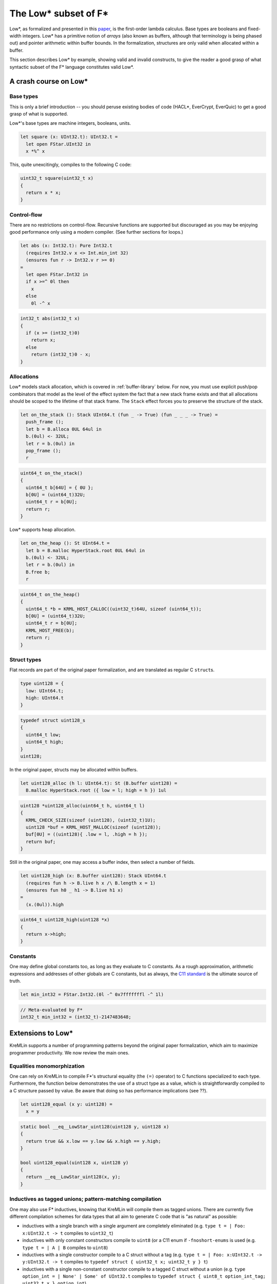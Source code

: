 The Low* subset of F*
=====================

Low*, as formalized and presented in this `paper <https://arxiv.org/abs/1703.00053>`_,
is the first-order lambda calculus. Base types are booleans and
fixed-width integers. Low* has a primitive notion of *arrays* (also known as
buffers, although that terminology is being phased out) and pointer
arithmetic within buffer bounds. In the formalization, structures are only
valid when allocated within a buffer.

This section describes Low* by example, showing valid and invalid
constructs, to give the reader a good grasp of what syntactic subset of the
F* language constitutes valid Low*.

A crash course on Low*
----------------------

Base types
^^^^^^^^^^

This is only a brief introduction -- you should peruse existing bodies of code
(HACL*, EverCrypt, EverQuic) to get a good grasp of what is supported.

Low*'s base types are machine integers, booleans, units.

.. code:: fstar

  let square (x: UInt32.t): UInt32.t =
    let open FStar.UInt32 in
    x *%^ x

This, quite unexcitingly, compiles to the following C code:

.. code:: c

   uint32_t square(uint32_t x)
   {
     return x * x;
   }

Control-flow
^^^^^^^^^^^^

There are no restrictions on control-flow. Recursive functions are supported but
discouraged as you may be enjoying good performance only using a modern
compiler. (See further sections for loops.)

.. code:: fstar

  let abs (x: Int32.t): Pure Int32.t
    (requires Int32.v x <> Int.min_int 32)
    (ensures fun r -> Int32.v r >= 0)
  =
    let open FStar.Int32 in
    if x >=^ 0l then
      x
    else
      0l -^ x

.. code:: c

   int32_t abs(int32_t x)
   {
     if (x >= (int32_t)0)
       return x;
     else
       return (int32_t)0 - x;
   }

Allocations
^^^^^^^^^^^

Low* models stack allocation, which is covered in :ref:`buffer-library` below.
For now, you must use explicit push/pop combinators that model as the level of
the effect system the fact that a new stack frame exists and that all
allocations should be scoped to the lifetime of that stack frame. The ``Stack``
effect forces you to preserve the structure of the stack.

.. code:: fstar

    let on_the_stack (): Stack UInt64.t (fun _ -> True) (fun _ _ _ -> True) =
      push_frame ();
      let b = B.alloca 0UL 64ul in
      b.(0ul) <- 32UL;
      let r = b.(0ul) in
      pop_frame ();
      r

.. code:: c

   uint64_t on_the_stack()
   {
     uint64_t b[64U] = { 0U };
     b[0U] = (uint64_t)32U;
     uint64_t r = b[0U];
     return r;
   }

Low* supports heap allocation.

.. code:: fstar

    let on_the_heap (): St UInt64.t =
      let b = B.malloc HyperStack.root 0UL 64ul in
      b.(0ul) <- 32UL;
      let r = b.(0ul) in
      B.free b;
      r

.. code:: c

   uint64_t on_the_heap()
   {
     uint64_t *b = KRML_HOST_CALLOC((uint32_t)64U, sizeof (uint64_t));
     b[0U] = (uint64_t)32U;
     uint64_t r = b[0U];
     KRML_HOST_FREE(b);
     return r;
   }

Struct types
^^^^^^^^^^^^

Flat records are part of the original paper formalization, and are
translated as regular C ``struct``\ s.

.. code:: fstar

    type uint128 = {
      low: UInt64.t;
      high: UInt64.t
    }

.. code:: c

   typedef struct uint128_s
   {
     uint64_t low;
     uint64_t high;
   }
   uint128;

In the original paper, structs may be allocated within buffers.

.. code:: fstar

    let uint128_alloc (h l: UInt64.t): St (B.buffer uint128) =
      B.malloc HyperStack.root ({ low = l; high = h }) 1ul

.. code:: c

   uint128 *uint128_alloc(uint64_t h, uint64_t l)
   {
     KRML_CHECK_SIZE(sizeof (uint128), (uint32_t)1U);
     uint128 *buf = KRML_HOST_MALLOC(sizeof (uint128));
     buf[0U] = ((uint128){ .low = l, .high = h });
     return buf;
   }

Still in the original paper, one may access a buffer index, then select a
number of fields.

.. code:: fstar

    let uint128_high (x: B.buffer uint128): Stack UInt64.t
      (requires fun h -> B.live h x /\ B.length x = 1)
      (ensures fun h0 _ h1 -> B.live h1 x)
    =
      (x.(0ul)).high

.. code:: c

   uint64_t uint128_high(uint128 *x)
   {
     return x->high;
   }

Constants
^^^^^^^^^

One may define global constants too, as long as they evaluate to C
constants. As a rough approximation, arithmetic expressions and addresses of
other globals are C constants, but as always, the `C11 standard
<http://open-std.org/jtc1/SC22/wg14/www/docs/n1548.pdf>`_ is the ultimate
source of truth.

.. code:: fstar

    let min_int32 = FStar.Int32.(0l -^ 0x7fffffffl -^ 1l)

.. code:: c

   // Meta-evaluated by F*
   int32_t min_int32 = (int32_t)-2147483648;

Extensions to Low*
------------------

KreMLin supports a number of programming patterns beyond the original paper
formalization, which aim to maximize programmer productivity. We now review
the main ones.

Equalities monomorphization
^^^^^^^^^^^^^^^^^^^^^^^^^^^

One can rely on KreMLin to compile F*'s structural equality (the ``(=)``
operator) to C functions specialized to each type. Furthermore, the function
below demonstrates the use of a struct type as a value, which is
straightforwardly compiled to a C structure passed by value. Be aware that doing
so has performance implications (see ??).

.. code:: fstar

    let uint128_equal (x y: uint128) =
      x = y

.. code:: c

   static bool __eq__LowStar_uint128(uint128 y, uint128 x)
   {
     return true && x.low == y.low && x.high == y.high;
   }

   bool uint128_equal(uint128 x, uint128 y)
   {
     return __eq__LowStar_uint128(x, y);
   }

Inductives as tagged unions; pattern-matching compilation
^^^^^^^^^^^^^^^^^^^^^^^^^^^^^^^^^^^^^^^^^^^^^^^^^^^^^^^^^

One may also use F* inductives, knowing that KreMLin will compile them as
tagged unions. There are currently five different compilation schemes for data
types that all aim to generate C code that is "as natural" as possible:

- inductives with a single branch with a single argument are completely
  eliminated (e.g. ``type t = | Foo: x:UInt32.t -> t`` compiles to ``uint32_t``)
- inductives with only constant constructors compile to ``uint8`` (or a C11 enum
  if ``-fnoshort-enums``  is used (e.g. ``type t = | A | B`` compiles to
  ``uint8``)
- inductives with a single constructor compile to a C struct without a tag (e.g.
  ``type t = | Foo: x:UInt32.t -> y:UInt32.t -> t`` compiles to ``typedef struct
  { uint32_t x; uint32_t y } t``)
- inductives with a single non-constant constructor compile to a tagged C struct
  without a union (e.g. ``type option_int = | None' | Some' of UInt32.t``
  compiles to ``typedef struct { uint8_t option_int_tag; uint32_t x }
  option_int``)
- all other inductives are compiled as tagged unions.

For instance, the data type below does not enjoy any optimized compilation
scheme and generates a complete tagged union.

.. code:: fstar

    noeq
    type key =
      | Algorithm1: B.buffer UInt32.t -> key
      | Algorithm2: B.buffer UInt64.t -> key

.. code:: c

   typedef enum { Algorithm1, Algorithm2 } key_tags;

   typedef struct key_s
   {
     key_tags tag;
     union {
       uint32_t *case_Algorithm1;
       uint64_t *case_Algorithm2;
     }
     ;
   }
   key;

Data type monomorphization
^^^^^^^^^^^^^^^^^^^^^^^^^^

Generally, KreMLin performs a whole-program monomorphization of
parameterized data types. The example below demonstrates this, along with a
"pretty" compilation scheme for the option type that does not involves an
anonymous union.

.. code:: fstar

    let abs2 (x: Int32.t): option Int32.t =
      let open FStar.Int32 in
      if x = min_int32 then
        None
      else if x >=^ 0l then
        Some x
      else
        Some (0l -^ x)

.. code:: c

   typedef enum { FStar_Pervasives_Native_None, FStar_Pervasives_Native_Some }
   FStar_Pervasives_Native_option__int32_t_tags;

   typedef struct FStar_Pervasives_Native_option__int32_t_s
   {
     FStar_Pervasives_Native_option__int32_t_tags tag;
     int32_t v;
   }
   FStar_Pervasives_Native_option__int32_t;

   FStar_Pervasives_Native_option__int32_t abs2(int32_t x)
   {
     if (x == min_int32)
       return ((FStar_Pervasives_Native_option__int32_t){ .tag = FStar_Pervasives_Native_None });
     else if (x >= (int32_t)0)
       return
         ((FStar_Pervasives_Native_option__int32_t){ .tag = FStar_Pervasives_Native_Some, .v = x });
     else
       return
         (
           (FStar_Pervasives_Native_option__int32_t){
             .tag = FStar_Pervasives_Native_Some,
             .v = (int32_t)0 - x
           }
         );
   }

Pattern matches compilation
^^^^^^^^^^^^^^^^^^^^^^^^^^^

Inductives are compiled by KreMLin, and so are pattern matches. Note that
for a series of cascading if-then-elses, KreMLin has to insert a fallback
else statement, both because the original F* code may be unverified and the
pattern-matching may be incomplete, but also because the C compiler may
trigger an error.

.. code:: fstar

    let fail_if #a #b (package: a * (a -> option b)): St b =
      let open C.Failure in
      let open C.String in
      let x, f = package in
      match f x with
      | None -> failwith !$"invalid argument: fail_if"
      | Some x -> x

.. code:: c

   int32_t
   fail_if__int32_t_int32_t(
     K___int32_t_int32_t____FStar_Pervasives_Native_option__int32_t package
   )
   {
     int32_t x = package.fst;
     FStar_Pervasives_Native_option__int32_t (*f)(int32_t x0) = package.snd;
     FStar_Pervasives_Native_option__int32_t scrut = f(x);
     if (scrut.tag == FStar_Pervasives_Native_None)
       return C_Failure_failwith__int32_t("invalid argument: fail_if");
     else if (scrut.tag == FStar_Pervasives_Native_Some)
     {
       int32_t x1 = scrut.v;
       return x1;
     }
     else
     {
       KRML_HOST_PRINTF("KreMLin abort at %s:%d\n%s\n",
         __FILE__,
         __LINE__,
         "unreachable (pattern matches are exhaustive in F*)");
       KRML_HOST_EXIT(255U);
     }
   }

Function monomorphization
^^^^^^^^^^^^^^^^^^^^^^^^^

As demonstrated above, functions also get monomorphized based on their
instances. Note that using a polymorphic type in an ``assume val`` is not
supported.


Higher order with functions pointers
^^^^^^^^^^^^^^^^^^^^^^^^^^^^^^^^^^^^

Higher order is, to a certain extent, possible (i.e. as long as you don't use
closures). The sample above
demonstrates a block-scope function pointer. The ``fail_if`` function has
been specialized on ``K__int32_t_int32_t``, which is itself a specialization
of the polymorphic pair type of F*. Below is a sample caller of
``fail_if__int32_t_int32_t``, which relies on passing a pair of a function
pointer and its argument.

.. code:: fstar

    let abs3 (x: Int32.t): St Int32.t =
      fail_if (x, abs2)

.. code:: c

   int32_t abs3(int32_t x)
   {
     return
       fail_if__int32_t_int32_t((
           (K___int32_t_int32_t____FStar_Pervasives_Native_option__int32_t){ .fst = x, .snd = abs2 }
         ));
   }

Local closures are not supported, as they do not have a natural compilation
scheme to C. You can, however, rely on ``[@inline_let]`` to define local
helpers. 

.. code:: fstar

    let pow4 (x: UInt32.t): UInt32.t =
      let open FStar.UInt32 in
      [@ inline_let ]
      let pow2 (y: UInt32.t) = y *%^ y in
      pow2 (pow2 x)

.. code:: c

   uint32_t pow4(uint32_t x)
   {
     uint32_t x0 = x * x;
     return x0 * x0;
   }
If this is not workable, you will have to define the closure state
yourself, carry it around, and apply the closure to its environment manually.

Non-constant globals
^^^^^^^^^^^^^^^^^^^^

In the case that the user defines a global variable that does not compile to
a C11 constant, KreMLin generates a "static initializer" in the special
``kremlinit_globals`` function. If the program has a ``main``, KreMLin
automatically prepends a call to ``kremlinit_globals`` in the ``main``. If
the program does not have a ``main`` and is intended to be used as a
library, KreMLin emits a warning, which is fatal by default.

.. code:: fstar

    let uint128_zero (): Tot uint128 =
      { high = 0UL; low = 0UL }

    let zero = uint128_zero ()

.. code:: bash

   $ krml -skip-linking -no-prefix LowStar LowStar.fst
   (...)
   Warning 9: : Some globals did not compile to C values and must be
   initialized before starting main(). You did not provide a main function,
   so users of your library MUST MAKE SURE they call kremlinit_globals();
   (see kremlinit.c).

   $ cat kremlinit.c
   (...)
   void kremlinit_globals()
   {
     zero = uint128_zero();
   }

Code quality improvements
-------------------------

In addition to all the features describe above, KreMLin will go great lengths to
generate readable code. Here are some of the optimization passes performed.

Unused argument elimination
^^^^^^^^^^^^^^^^^^^^^^^^^^^

There are three unused argument elimination passes.

*Type-based* argument elimination removes all unit arguments to functions,
everywhere, always. (This is particularly useful if your functions take
``Ghost.erased`` arguments.)

*Usage-based* argument elimination removes unused arguments to functions *only*
if they are private to the current module and do not appear in the header *and*
if they are only used in a first-order setting, i.e. always used as the head of
a fully applied function call.

*Data type* argument elimination removes type parameters from types that don't
use them; it also removes unit arguments to constructors, i.e. your C type
declarations should never have a unit field.

Temporary variable elimination
^^^^^^^^^^^^^^^^^^^^^^^^^^^^^^

F* introduces a significant amount of temporary variables called ``uu___``,
owing to its monadic let semantics. (You can see these variables looking at the
generated OCaml code.) KreMLin uses two different syntactic criteria to get rid
of those.

Tuple elimination
^^^^^^^^^^^^^^^^^

To avoid allocating too many intermediary values of monomorphized tuple types,
KreMLin applies the following two rules before data type compilation &
monomorphization:

.. code::

  (i)   match (e1, e2) with (x, y) -> e  ~~~>
        let x = e1 in let y = e2 in e
  (ii)  match let x = e0 in (e1, e2) with (x, y) -> e  ~~~>
        let x = e0 in match (e1, e2) with (x, y) -> e

This is absolutely crucial to share code between specs and implementations. See
the toy project for an example in action.

Dead code elimination
^^^^^^^^^^^^^^^^^^^^^

Any code that becomes unreachable after bundling (see advanced topics) is
automatically removed.

Unused local variable elimination
^^^^^^^^^^^^^^^^^^^^^^^^^^^^^^^^^

Using a syntactic criterion, local variables that have no observable
side-effects are eliminated.

Functional update optimization
^^^^^^^^^^^^^^^^^^^^^^^^^^^^^^

Code that mutakes a single field of a struct in place compiles to a C mutation.

.. code:: fstar

  b.(0) <- { b.(0) with f = e }

gives:

.. code:: c

  b->f = e;


Some non-Low* code
------------------

We now review some classic programming patterns that are not supported in
Low*.

The example below cannot be compiled for the following reasons:

- local recursive let-bindings are not Low*;
- local closure captures variable in scope (KreMLin does not do closure conversion)
- the list type is not Low*.

.. code:: fstar

    let filter_map #a #b (f: a -> option b) (l: list a): list b =
      let rec aux (acc: list b) (l: list a): Tot (list b) (decreases l) =
        match l with
        | hd :: tl ->
            begin match f hd with
            | Some x -> aux (x :: acc) tl
            | None -> aux acc tl
            end
        | [] ->
            List.rev acc
      in
      aux [] l

Trying to compile the snippet above will generate a warning when calling F*
to generate a ``.krml`` file.

.. code:: bash

   $ krml -skip-compilation -verbose LowStar.fst
   ⚙ KreMLin auto-detecting tools.
   (...)
   ✔ [F*,extract]
   <dummy>(0,0-0,0): (Warning 250) Error while extracting LowStar.filter_map
   to KreMLin (Failure("Internal error: name not found aux\n"))

To explain why the list type cannot be compiled to C, consider the snippet
below. Data types are compiled as flat structures in C, meaning that the
list type would have infinite size in C. This is compiled by KreMLin but
rejected by the C compiler. See ?? for an example of a linked list.

.. code:: fstar

  type list_int32 =
  | Nil: list_int32
  | Cons: hd:Int32.t -> tl:list_int32 -> list_int32

  let mk_list (): St list_int32 =
    Cons 0l Nil

Trying to compile the snippet above will generate an error when calling the
C compiler to generate a ``.o`` file.

.. code:: bash

   $ krml -skip-linking -verbose LowStar.fst
   ⚙ KreMLin auto-detecting tools.
   (...)
   ✘ [CC,./LowStar.c]
   In file included from ./LowStar.c:8:0:
   ./LowStar.h:95:22: error: field ‘tl’ has incomplete type
      LowStar_list_int32 tl;

Polymorphic assumes are also not compiled. KreMLin could generate one C
``extern`` declaration per monomorphic use, but this would require the user
to provide a substantial amount of manually-written code, so instead we
refuse to compile the definition below.

.. code:: fstar

    // Cannot be compiled: polymorphic assume val; solution: make the function
    // monomorphic, or provide a C macro
    assume val pair_up: #a:Type -> #b:Type -> a -> b -> a * b

Trying to compile the snippet above will generate a warning when calling F*
to generate a ``.krml`` file.

.. code:: bash

   $ krml -skip-compilation -verbose LowStar.fst
   ⚙ KreMLin auto-detecting tools.
   (...)
   ✔ [F*,extract]
   Not extracting LowStar.pair_up to KreMLin (polymorphic assumes are not supported)

One point worth mentioning is that indexed types are by default not
supported. See section ?? for an unofficial KreMLin extension that works in
some very narrow cases, or rewrite your code to make ``t`` an inductive. KreMLin
currently does not have support for untagged unions, i.e. automatically
making ``t`` a C union.

.. code:: fstar

    type alg = | Alg1 | Alg2
    let t (a: alg) =
      match a with
      | Alg1 -> UInt32.t
      | Alg2 -> uint128

    let default_t (a: alg): t a =
      match a with
      | Alg1 -> 0ul
      | Alg2 -> zero

Trying to compile the snippet above will generate invalid C code.

.. code:: c

   // The void* is the sign that something was not type-able in Low* and was
   // sent to the Top type.
   void *default_t(alg a)
   {
     switch (a)
     {
       case Alg1:
         {
           return (void *)(uint32_t)0U;
         }
       case Alg2:
         {
           return (void *)zero
         }
       default:
         {
           KRML_HOST_PRINTF("KreMLin incomplete match at %s:%d\n", __FILE__, __LINE__);
           KRML_HOST_EXIT(253U);
         }
     }
   }

If you are lucky, the C compiler may generate an error:

.. code:: bash

   $ krml -skip-linking LowStar.fst -add-include '"kremstr.h"' -no-prefix LowStar -warn-error +9

   ✘ [CC,./LowStar.c]
   ./LowStar.c: In function ‘default_t’:
   ./LowStar.c:291:9: error: cannot convert to a pointer type
            return (void *)zero;
